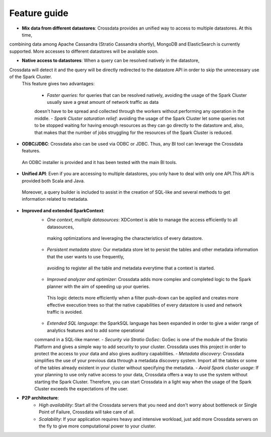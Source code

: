 =============
Feature guide
=============


- **Mix data from different datastores**: Crossdata provides an unified way to access to multiple datastores. At this time,
combining data among Apache Cassandra (Stratio Cassandra shortly), MongoDB and ElasticSearch is currently supported.
More accesses to different datastores will be available soon.

- **Native access to datastores**: When a query can be resolved natively in the datastore,
Crossdata will detect it and the query will be directly redirected to the datastore API in order to skip the unnecessary use of the Spark Cluster.
 This feature gives two advantages:

    - *Faster queries*: for queries that can be resolved natively, avoiding the usage of the Spark Cluster usually save a great amount of network traffic as data
    doesn't have to be spread and collected through the workers without performing any operation in the middle.
    - *Spark Cluster saturation relief*: avoiding the usage of the Spark Cluster let some queries not to be stopped waiting for having enough resources as they
    can go directly to the datastore and, also, that makes that the number of jobs struggling for the resources of the Spark Cluster is reduced.

- **ODBC/JDBC**: Crossdata also can be used via ODBC or JDBC. Thus, any BI tool can leverage the Crossdata features.
 An ODBC installer is provided and it has been tested with the main BI tools.

- **Unified API**: Even if you are accessing to multiple datastores, you only have to deal with only one API.This API is provided both Scala and Java.
 Moreover, a query builder is included to assist in the creation of SQL-like and several methods to get information related to metadata.

- **Improved and extended SparkContext**:
    - *One context, multiple datasources*: XDContext is able to manage the access efficiently to all datasources,
     making optimizations and leveraging the characteristics of every datastore.
    - *Persistent metadata store*: Our metadata store let to persist the tables and other metadata information that the user wants to use frequently,
     avoiding to register all the table and metadata everytime that a context is started.
    - *Improved analyzer and optimizer*: Crossdata adds more complex and completed logic to the Spark planner with the aim of speeding up your queries.
     This logic detects more efficiently when a filter push-down can be applied and creates more effective execution trees so that the native capabilities of every datastore is used and network traffic is avoided.
    - *Extended SQL language*: the SparkSQL language has been expanded in order to give a wider range of analytics features and to add some operational
    command in a SQL-like manner.
    - *Security via Stratio GoSec*: GoSec is one of the module of the Stratio Platform and gives a simple way to add security to your
    cluster. Crossdata uses this project in order to protect the access to your data and also gives auditory capabilities.
    - *Metadata discovery*: Crossdata simplifies the use of your previous data through a metadata discovery system. Import all
    the tables or some of the tables already existent in your cluster without specifying the metadata.
    - *Avoid Spark cluster usage*: If your planning to use only native access to your data, Crossdata offers a way to use the system without
    starting the Spark Cluster. Therefore, you can start Crossdata in a light way when the usage of the Spark Cluster exceeds the expectations of the user.

- **P2P architecture**:
    - *High availability*: Start all the Crossdata servers that you need and don't worry about bottleneck or Single Point of Failure, Crossdata will take care of all.
    - *Scalability*: If your application requires heavy and intensive workload, just add more Crossdata servers on the fly to give more computational power to your cluster.
